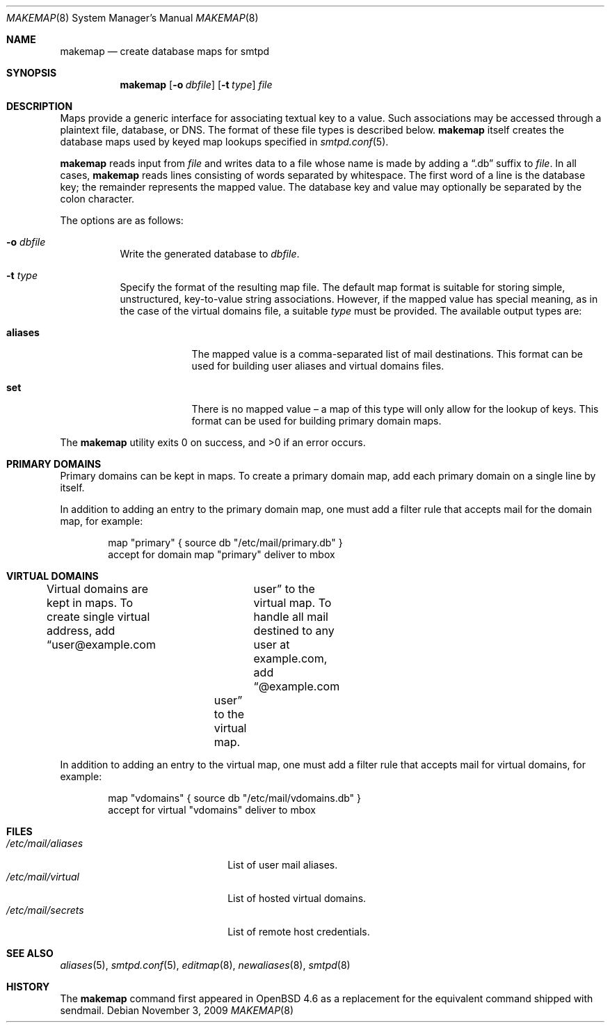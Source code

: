 .\"	$OpenBSD: makemap.8,v 1.12 2009/11/03 23:10:31 gilles Exp $
.\"
.\" Copyright (c) 2009 Jacek Masiulaniec <jacekm@openbsd.org>
.\" Copyright (c) 2008-2009 Gilles Chechade <gilles@openbsd.org>
.\"
.\" Permission to use, copy, modify, and distribute this software for any
.\" purpose with or without fee is hereby granted, provided that the above
.\" copyright notice and this permission notice appear in all copies.
.\"
.\" THE SOFTWARE IS PROVIDED "AS IS" AND THE AUTHOR DISCLAIMS ALL WARRANTIES
.\" WITH REGARD TO THIS SOFTWARE INCLUDING ALL IMPLIED WARRANTIES OF
.\" MERCHANTABILITY AND FITNESS. IN NO EVENT SHALL THE AUTHOR BE LIABLE FOR
.\" ANY SPECIAL, DIRECT, INDIRECT, OR CONSEQUENTIAL DAMAGES OR ANY DAMAGES
.\" WHATSOEVER RESULTING FROM LOSS OF USE, DATA OR PROFITS, WHETHER IN AN
.\" ACTION OF CONTRACT, NEGLIGENCE OR OTHER TORTIOUS ACTION, ARISING OUT OF
.\" OR IN CONNECTION WITH THE USE OR PERFORMANCE OF THIS SOFTWARE.
.\"
.Dd $Mdocdate: November 3 2009 $
.Dt MAKEMAP 8
.Os
.Sh NAME
.Nm makemap
.Nd create database maps for smtpd
.Sh SYNOPSIS
.Nm makemap
.Op Fl o Ar dbfile
.Op Fl t Ar type
.Ar file
.Sh DESCRIPTION
Maps provide a generic interface for associating textual key to a value.
Such associations may be accessed through a plaintext file, database, or DNS.
The format of these file types is described below.
.Nm
itself creates the database maps used by keyed map lookups specified in
.Xr smtpd.conf 5 .
.Pp
.Nm
reads input from
.Ar file
and writes data to a file whose name is made by adding a
.Dq .db
suffix to
.Ar file .
In all cases,
.Nm
reads lines consisting of words separated by whitespace.
The first word of a line is the database key;
the remainder represents the mapped value.
The database key and value may optionally be separated
by the colon character.
.Pp
The options are as follows:
.Bl -tag -width Ds
.It Fl o Ar dbfile
Write the generated database to
.Ar dbfile .
.It Fl t Ar type
Specify the format of the resulting map file.
The default map format is suitable for storing simple, unstructured,
key-to-value string associations.
However, if the mapped value has special meaning,
as in the case of the virtual domains file,
a suitable
.Ar type
must be provided.
The available output types are:
.Bl -tag -width "aliases"
.It Cm aliases
The mapped value is a comma-separated list of mail destinations.
This format can be used for building user aliases and
virtual domains files.
.It Cm set
There is no mapped value \(en a map of this type will only allow for
the lookup of keys.
This format can be used for building primary domain maps.
.El
.Pp
.El
.Ex -std makemap
.Sh PRIMARY DOMAINS
Primary domains can be kept in maps.
To create a primary domain map, add each primary domain on a
single line by itself.
.Pp
In addition to adding an entry to the primary domain map,
one must add a filter rule that accepts mail for the domain
map, for example:
.Bd -literal -offset indent
map "primary" { source db "/etc/mail/primary.db" }
accept for domain map "primary" deliver to mbox
.Ed
.Sh VIRTUAL DOMAINS
Virtual domains are kept in maps.
To create single virtual address, add
.Dq user@example.com	user
to the virtual map.
To handle all mail destined to any user at example.com, add
.Dq @example.com	user
to the virtual map.
.Pp
In addition to adding an entry to the virtual map,
one must add a filter rule that accepts mail for virtual domains,
for example:
.Bd -literal -offset indent
map "vdomains" { source db "/etc/mail/vdomains.db" }
accept for virtual "vdomains" deliver to mbox
.Ed
.Sh FILES
.Bl -tag -width "/etc/mail/aliasesXXX" -compact
.It Pa /etc/mail/aliases
List of user mail aliases.
.It Pa /etc/mail/virtual
List of hosted virtual domains.
.It Pa /etc/mail/secrets
List of remote host credentials.
.El
.Sh SEE ALSO
.Xr aliases 5 ,
.Xr smtpd.conf 5 ,
.Xr editmap 8 ,
.Xr newaliases 8 ,
.Xr smtpd 8
.Sh HISTORY
The
.Nm
command first appeared in
.Ox 4.6
as a replacement for the equivalent command shipped with sendmail.

